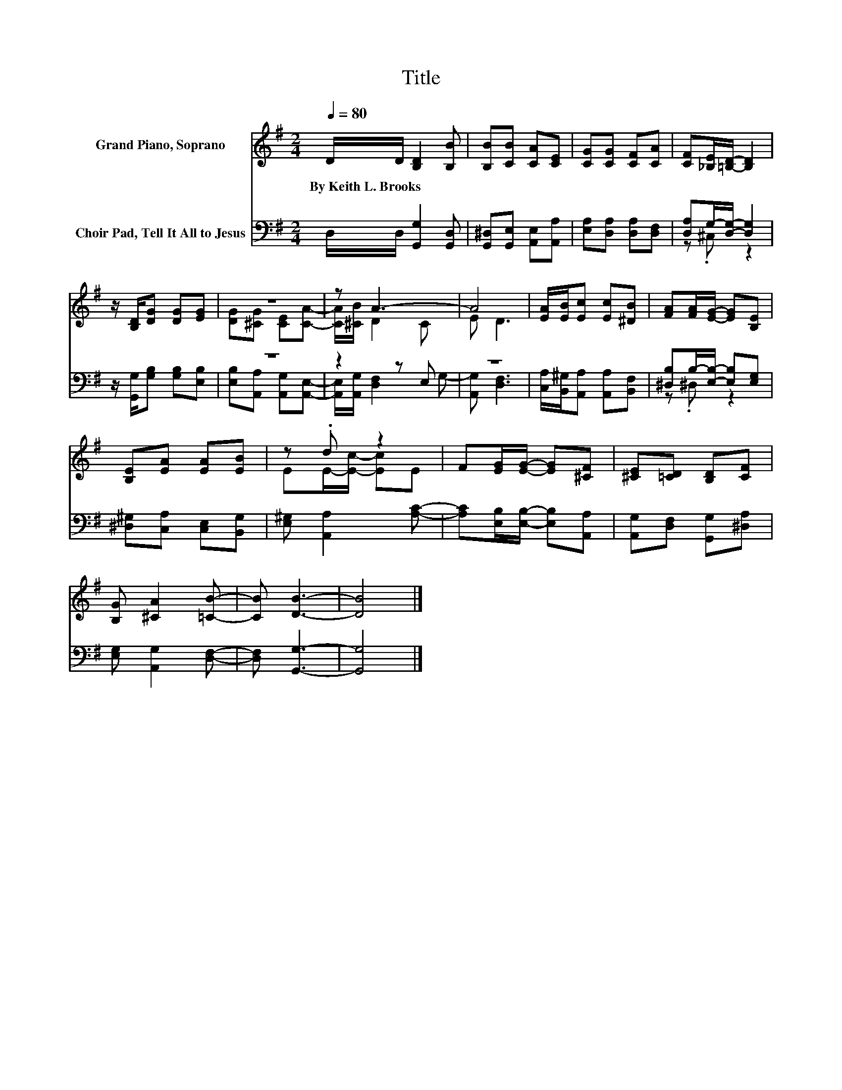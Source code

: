 X:1
T:Title
%%score ( 1 2 ) ( 3 4 )
L:1/8
Q:1/4=80
M:2/4
K:G
V:1 treble nm="Grand Piano, Soprano"
V:2 treble 
V:3 bass nm="Choir Pad, Tell It All to Jesus"
V:4 bass 
V:1
 D/D/ [B,D]2 [B,B] | [B,B][CB] [CA][CE] | [CG][CG] [CF][CA] | [CF][_B,E]/[=B,D]/- [B,D]2 | %4
w: By~Keith~L.~Brooks * * *||||
 z/ [B,D]/[DG] [DG][EG] | z4 | z A3- | A4 | [EA]/[EB]/[Ec] [Ec][^DB] | [FA][FA]/[EG]/- [EG][B,E] | %10
w: ||||||
 [B,E][EA] [EA][EB] | z .d z2 | F[EG]/[EG]/- [EG][^CF] | [^CE][=CD] [B,D][CF] | %14
w: ||||
 [B,G] [^CA]2 [=CB]- | [CB] [DB]3- | [DB]4 |] %17
w: |||
V:2
 x4 | x4 | x4 | x4 | x4 | [DG][^CG] [CE][CA]- | [CA]/[^CB]/ D2 C | E D3 | x4 | x4 | x4 | %11
 EE/-[Ec]/- [Ec]E | x4 | x4 | x4 | x4 | x4 |] %17
V:3
 D,/D,/ [G,,G,]2 [G,,D,] | [G,,^D,][G,,E,] [A,,E,][A,,A,] | [E,A,][D,A,] [D,A,][D,F,] | %3
 [D,A,]G,/-[D,G,]/- [D,G,]2 | z/ [G,,G,]/[G,B,] [G,B,][E,B,] | z4 | z2 z E, | z4 | %8
 [C,A,]/[B,,^G,]/[A,,A,] [A,,A,][B,,F,] | [^D,B,]B,/-[E,B,]/- [E,B,][E,G,] | %10
 [^D,^G,][C,A,] [C,E,][B,,G,] | [E,^G,] [A,,A,]2 [A,C]- | [A,C][E,B,]/[E,B,]/- [E,B,][A,,A,] | %13
 [A,,G,][D,F,] [G,,G,][^D,A,] | [E,G,] [A,,G,]2 [D,F,]- | [D,F,] [G,,G,]3- | [G,,G,]4 |] %17
V:4
 x4 | x4 | x4 | z .^C, z2 | x4 | [E,B,][A,,A,] [A,,G,][A,,E,]- | [A,,E,]/[A,,G,]/ [D,F,]2 G,- | %7
 [A,,G,] [D,F,]3 | x4 | z .^D, z2 | x4 | x4 | x4 | x4 | x4 | x4 | x4 |] %17

